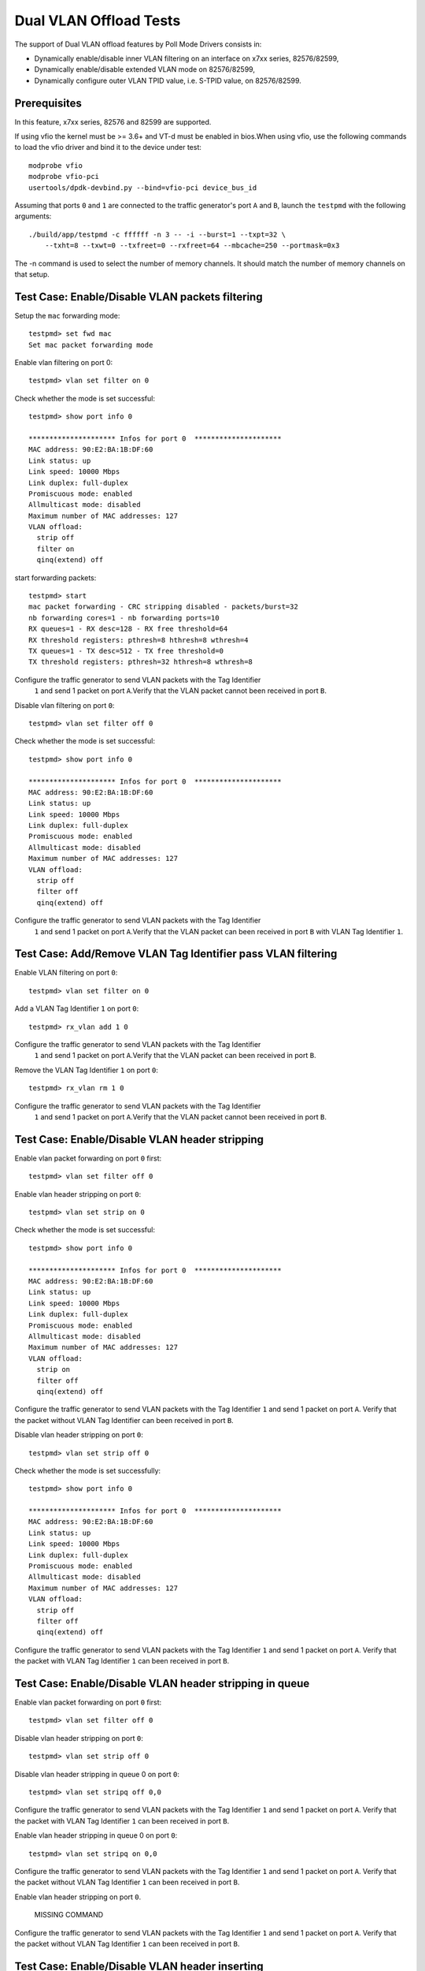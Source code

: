 .. Copyright (c) <2010-2017>, Intel Corporation
   All rights reserved.

   Redistribution and use in source and binary forms, with or without
   modification, are permitted provided that the following conditions
   are met:

   - Redistributions of source code must retain the above copyright
     notice, this list of conditions and the following disclaimer.

   - Redistributions in binary form must reproduce the above copyright
     notice, this list of conditions and the following disclaimer in
     the documentation and/or other materials provided with the
     distribution.

   - Neither the name of Intel Corporation nor the names of its
     contributors may be used to endorse or promote products derived
     from this software without specific prior written permission.

   THIS SOFTWARE IS PROVIDED BY THE COPYRIGHT HOLDERS AND CONTRIBUTORS
   "AS IS" AND ANY EXPRESS OR IMPLIED WARRANTIES, INCLUDING, BUT NOT
   LIMITED TO, THE IMPLIED WARRANTIES OF MERCHANTABILITY AND FITNESS
   FOR A PARTICULAR PURPOSE ARE DISCLAIMED. IN NO EVENT SHALL THE
   COPYRIGHT OWNER OR CONTRIBUTORS BE LIABLE FOR ANY DIRECT, INDIRECT,
   INCIDENTAL, SPECIAL, EXEMPLARY, OR CONSEQUENTIAL DAMAGES
   (INCLUDING, BUT NOT LIMITED TO, PROCUREMENT OF SUBSTITUTE GOODS OR
   SERVICES; LOSS OF USE, DATA, OR PROFITS; OR BUSINESS INTERRUPTION)
   HOWEVER CAUSED AND ON ANY THEORY OF LIABILITY, WHETHER IN CONTRACT,
   STRICT LIABILITY, OR TORT (INCLUDING NEGLIGENCE OR OTHERWISE)
   ARISING IN ANY WAY OUT OF THE USE OF THIS SOFTWARE, EVEN IF ADVISED
   OF THE POSSIBILITY OF SUCH DAMAGE.

=======================
Dual VLAN Offload Tests
=======================

The support of Dual VLAN offload features by Poll Mode Drivers consists in:

- Dynamically enable/disable inner VLAN filtering on an interface on x7xx series, 82576/82599,
- Dynamically enable/disable extended VLAN mode on 82576/82599,
- Dynamically configure outer VLAN TPID value, i.e. S-TPID value, on 82576/82599.

Prerequisites
=============

In this feature, x7xx series, 82576 and 82599 are supported.

If using vfio the kernel must be >= 3.6+ and VT-d must be enabled in bios.When
using vfio, use the following commands to load the vfio driver and bind it
to the device under test::

   modprobe vfio
   modprobe vfio-pci
   usertools/dpdk-devbind.py --bind=vfio-pci device_bus_id

Assuming that ports ``0`` and ``1`` are connected to the traffic generator's port ``A`` and ``B``,
launch the ``testpmd`` with the following arguments::

  ./build/app/testpmd -c ffffff -n 3 -- -i --burst=1 --txpt=32 \
      --txht=8 --txwt=0 --txfreet=0 --rxfreet=64 --mbcache=250 --portmask=0x3

The -n command is used to select the number of memory channels. It should match the number of memory channels on that setup.

Test Case: Enable/Disable VLAN packets filtering
================================================

Setup the ``mac`` forwarding mode::

    testpmd> set fwd mac
    Set mac packet forwarding mode

Enable vlan filtering on port 0::

    testpmd> vlan set filter on 0

Check whether the mode is set successful::

    testpmd> show port info 0

    ********************* Infos for port 0  *********************
    MAC address: 90:E2:BA:1B:DF:60
    Link status: up
    Link speed: 10000 Mbps
    Link duplex: full-duplex
    Promiscuous mode: enabled
    Allmulticast mode: disabled
    Maximum number of MAC addresses: 127
    VLAN offload:
      strip off
      filter on
      qinq(extend) off

start forwarding packets::

    testpmd> start
    mac packet forwarding - CRC stripping disabled - packets/burst=32
    nb forwarding cores=1 - nb forwarding ports=10
    RX queues=1 - RX desc=128 - RX free threshold=64
    RX threshold registers: pthresh=8 hthresh=8 wthresh=4
    TX queues=1 - TX desc=512 - TX free threshold=0
    TX threshold registers: pthresh=32 hthresh=8 wthresh=8

Configure the traffic generator to send VLAN packets with the Tag Identifier
 ``1`` and send 1 packet on port ``A``.Verify that the VLAN packet cannot
 been received in port ``B``.

Disable vlan filtering on port ``0``::

    testpmd> vlan set filter off 0

Check whether the mode is set successful::

    testpmd> show port info 0

    ********************* Infos for port 0  *********************
    MAC address: 90:E2:BA:1B:DF:60
    Link status: up
    Link speed: 10000 Mbps
    Link duplex: full-duplex
    Promiscuous mode: enabled
    Allmulticast mode: disabled
    Maximum number of MAC addresses: 127
    VLAN offload:
      strip off
      filter off
      qinq(extend) off

Configure the traffic generator to send VLAN packets with the Tag Identifier
 ``1`` and send 1 packet on port ``A``.Verify that the VLAN packet can been
 received in port ``B`` with VLAN Tag Identifier ``1``.

Test Case: Add/Remove VLAN Tag Identifier pass VLAN filtering
=============================================================

Enable VLAN filtering on port ``0``::

    testpmd> vlan set filter on 0

Add a VLAN Tag Identifier ``1`` on port ``0``::

    testpmd> rx_vlan add 1 0

Configure the traffic generator to send VLAN packets with the Tag Identifier
 ``1`` and send 1 packet on port ``A``.Verify that the VLAN packet can been
 received in port ``B``.

Remove the VLAN Tag Identifier ``1`` on port ``0``::

    testpmd> rx_vlan rm 1 0

Configure the traffic generator to send VLAN packets with the Tag Identifier
 ``1`` and send 1 packet on port ``A``.Verify that the VLAN packet cannot been
 received in port ``B``.

Test Case: Enable/Disable VLAN header stripping
===============================================

Enable vlan packet forwarding on port ``0`` first::

    testpmd> vlan set filter off 0

Enable vlan header stripping on port ``0``::

    testpmd> vlan set strip on 0

Check whether the mode is set successful::

    testpmd> show port info 0

    ********************* Infos for port 0  *********************
    MAC address: 90:E2:BA:1B:DF:60
    Link status: up
    Link speed: 10000 Mbps
    Link duplex: full-duplex
    Promiscuous mode: enabled
    Allmulticast mode: disabled
    Maximum number of MAC addresses: 127
    VLAN offload:
      strip on
      filter off
      qinq(extend) off

Configure the traffic generator to send VLAN packets with the Tag Identifier
``1`` and send 1 packet on port ``A``. Verify that the packet without VLAN Tag
Identifier can been received in port ``B``.

Disable vlan header stripping on port ``0``::

    testpmd> vlan set strip off 0

Check whether the mode is set successfully::

    testpmd> show port info 0

    ********************* Infos for port 0  *********************
    MAC address: 90:E2:BA:1B:DF:60
    Link status: up
    Link speed: 10000 Mbps
    Link duplex: full-duplex
    Promiscuous mode: enabled
    Allmulticast mode: disabled
    Maximum number of MAC addresses: 127
    VLAN offload:
      strip off
      filter off
      qinq(extend) off

Configure the traffic generator to send VLAN packets with the Tag Identifier
``1`` and send 1 packet on port ``A``. Verify that the packet with VLAN Tag
Identifier ``1`` can been received in port ``B``.

Test Case: Enable/Disable VLAN header stripping in queue
========================================================

Enable vlan packet forwarding on port ``0`` first::

    testpmd> vlan set filter off 0

Disable vlan header stripping on port ``0``::

    testpmd> vlan set strip off 0

Disable vlan header stripping in queue 0 on port ``0``::

    testpmd> vlan set stripq off 0,0

Configure the traffic generator to send VLAN packets with the Tag Identifier
``1`` and send 1 packet on port ``A``. Verify that the packet with VLAN Tag
Identifier ``1`` can been received in port ``B``.


Enable vlan header stripping in queue 0 on port ``0``::

    testpmd> vlan set stripq on 0,0

Configure the traffic generator to send VLAN packets with the Tag Identifier
``1`` and send 1 packet on port ``A``. Verify that the packet without VLAN Tag
Identifier ``1`` can been received in port ``B``.

Enable vlan header stripping on port ``0``.

    MISSING COMMAND

Configure the traffic generator to send VLAN packets with the Tag Identifier
``1`` and send 1 packet on port ``A``. Verify that the packet without VLAN Tag
Identifier ``1`` can been received in port ``B``.

Test Case: Enable/Disable VLAN header inserting
===============================================

Enable vlan packet forwarding on port ``0`` first::

    testpmd> vlan set filter off 0

Insert VLAN Tag Identifier ``1`` on port ``1``::

    testpmd> tx_vlan set 1 1

Configure the traffic generator to send VLAN packet without VLAN Tag Identifier
and send 1 packet on port ``A``. Verify that the packet can been received on port
``B`` with VLAN Tag Identifier ``1``.

Delete the VLAN Tag Identifier ``1`` on port ``1``::

    testpmd> tx_vlan reset 1

Configure the traffic generator to send VLAN packet without VLAN Tag Identifier
and send 1 packet on port ``A``. Verify that the packet can been received on port
``B`` without VLAN Tag Identifier.


Test Case: Configure receive port outer VLAN TPID
=================================================

Enable vlan header QinQ on port ``0`` firstly to support set TPID::

    testpmd> vlan set qinq on 0

Check whether the mode is set successfully::

    testpmd> show port info 0

    ********************* Infos for port 0  *********************
    MAC address: 90:E2:BA:1B:DF:60
    Link status: up
    Link speed: 10000 Mbps
    Link duplex: full-duplex
    Promiscuous mode: enabled
    Allmulticast mode: disabled
    Maximum number of MAC addresses: 127
    VLAN offload:
      strip off
      filter off
      qinq(extend) on

Set Tag Protocol ID ``0x1234`` on port ``0``.
Nic only support inner model, except Fortville::

    testpmd> vlan set inner tpid 0x1234 0

Enable vlan packet filtering and strip on port ``0`` ::

    testpmd> vlan set filter on 0
    testpmd> vlan set strip on 0

Configure the traffic generator to send VLAN packet whose outer vlan tag is ``0x1``,
inter vlan tag is ``0x2`` and outer Tag Protocol ID is ``0x8100`` and send 1 packet
on port ``A``. Verify that one packet whose vlan header has not been strip has been
received on port ``B``.

Set Tag Protocol ID ``0x8100`` on port ``0``::

    testpmd> vlan set inner tpid 0x8100 0

Configure the traffic generator to send VLAN packet whose outer vlan tag is ``0x1``,
inter vlan tag is ``0x2`` and outer Tag Protocol ID is ``0x8100`` and send 1 packet
on port ``A``. Verify that no packets has been received on port ``B``

Test Case: Strip/Filter/Extend/Insert enable/disable synthetic test
===================================================================

Do the synthetic test following the below table and check the result is the same
as the table(the inserted VLAN Tag Identifier is limited to ``0x3``, and all modes
except insert are set on rx port).

+-------+-------+--------+------------+--------+--------+-------+-------+-------+
| Outer | Inner |  Vlan  |   Vlan     | Vlan   | Vlan   | Pass/ | Outer | Inner |
| vlan  | vlan  |  strip |   filter   | extend | insert | Drop  | vlan  | vlan  |
+-------+-------+--------+------------+--------+--------+-------+-------+-------+
|  0x1  |  0x2  |   no   |     no     |   no   |   no   | pass  |  0x1  |  0x2  |
+-------+-------+--------+------------+--------+--------+-------+-------+-------+
|  0x1  |  0x2  |  yes   |     no     |   no   |   no   | pass  |  no   |  0x2  |
+-------+-------+--------+------------+--------+--------+-------+-------+-------+
|  0x1  |  0x2  |   no   |  yes,0x1   |   no   |   no   | pass  |  0x1  |  0x2  |
+-------+-------+--------+------------+--------+--------+-------+-------+-------+
|  0x1  |  0x2  |   no   |  yes,0x2   |   no   |   no   | drop  |  no   |  no   |
+-------+-------+--------+------------+--------+--------+-------+-------+-------+
|  0x1  |  0x2  |  yes   |  yes,0x1   |   no   |   no   | pass  |  no   |  0x2  |
+-------+-------+--------+------------+--------+--------+-------+-------+-------+
|  0x1  |  0x2  |  yes   |  yes,0x2   |   no   |   no   | drop  |  no   |  no   |
+-------+-------+--------+------------+--------+--------+-------+-------+-------+
|  0x1  |  0x2  |   no   |     no     |  yes   |   no   | pass  |  0x1  |  0x2  |
+-------+-------+--------+------------+--------+--------+-------+-------+-------+
|  0x1  |  0x2  |  yes   |     no     |  yes   |   no   | pass  |  no   |  0x1  |
+-------+-------+--------+------------+--------+--------+-------+-------+-------+
|  0x1  |  0x2  |   no   |  yes,0x1   |  yes   |   no   | drop  |  no   |  no   |
+-------+-------+--------+------------+--------+--------+-------+-------+-------+
|  0x1  |  0x2  |   no   |  yes,0x2   |  yes   |   no   | pass  |  0x1  |  0x2  |
+-------+-------+--------+------------+--------+--------+-------+-------+-------+
|  0x1  |  0x2  |  yes   |  yes,0x1   |  yes   |   no   | drop  |  no   |  no   |
+-------+-------+--------+------------+--------+--------+-------+-------+-------+
|  0x1  |  0x2  |  yes   |  yes,0x2   |  yes   |   no   | pass  |  no   |  0x1  |
+-------+-------+--------+------------+--------+--------+-------+-------+-------+
|  0x1  |  0x2  |   no   |     no     |   no   |  yes   | pass  |  0x3  |  0x1  |
|       |       |        |            |        |        |       |       |  0x2  |
+-------+-------+--------+------------+--------+--------+-------+-------+-------+
|  0x1  |  0x2  |  yes   |     no     |   no   |  yes   | pass  |  0x3  |  0x2  |
+-------+-------+--------+------------+--------+--------+-------+-------+-------+
|  0x1  |  0x2  |   no   |  yes,0x1   |   no   |  yes   | pass  |  0x3  |  0x1  |
|       |       |        |            |        |        |       |       |  0x2  |
+-------+-------+--------+------------+--------+--------+-------+-------+-------+
|  0x1  |  0x2  |   no   |  yes,0x2   |   no   |  yes   | drop  |  no   |  no   |
+-------+-------+--------+------------+--------+--------+-------+-------+-------+
|  0x1  |  0x2  |  yes   |  yes,0x1   |   no   |  yes   | pass  |  0x3  |  0x2  |
+-------+-------+--------+------------+--------+--------+-------+-------+-------+
|  0x1  |  0x2  |  yes   |  yes,0x2   |   no   |  yes   | drop  |  no   |  no   |
+-------+-------+--------+------------+--------+--------+-------+-------+-------+
|  0x1  |  0x2  |   no   |     no     |  yes   |  yes   | pass  |  0x3  |  0x1  |
|       |       |        |            |        |        |       |       |  0x2  |
+-------+-------+--------+------------+--------+--------+-------+-------+-------+
|  0x1  |  0x2  |  yes   |     no     |  yes   |  yes   | pass  |  0x3  |  0x1  |
+-------+-------+--------+------------+--------+--------+-------+-------+-------+
|  0x1  |  0x2  |   no   |  yes,0x1   |  yes   |  yes   | drop  |  no   |  no   |
+-------+-------+--------+------------+--------+--------+-------+-------+-------+
|  0x1  |  0x2  |   no   |  yes,0x2   |  yes   |  yes   | pass  |  0x3  |  0x1  |
|       |       |        |            |        |        |       |       |  0x2  |
+-------+-------+--------+------------+--------+--------+-------+-------+-------+
|  0x1  |  0x2  |  yes   |  yes,0x1   |  yes   |  yes   | drop  |  no   |  no   |
+-------+-------+--------+------------+--------+--------+-------+-------+-------+
|  0x1  |  0x2  |  yes   |  yes,0x2   |  yes   |  yes   | pass  |  0x3  |  0x1  |
+-------+-------+--------+------------+--------+--------+-------+-------+-------+

Test Case: Strip/Filter/Extend/Insert enable/disable random test
================================================================

Choose the above table's item randomly 30 times and verify that the result is right.

At last, stop packet forwarding and quit the application::
    testpmd> stop
    testpmd> quit
